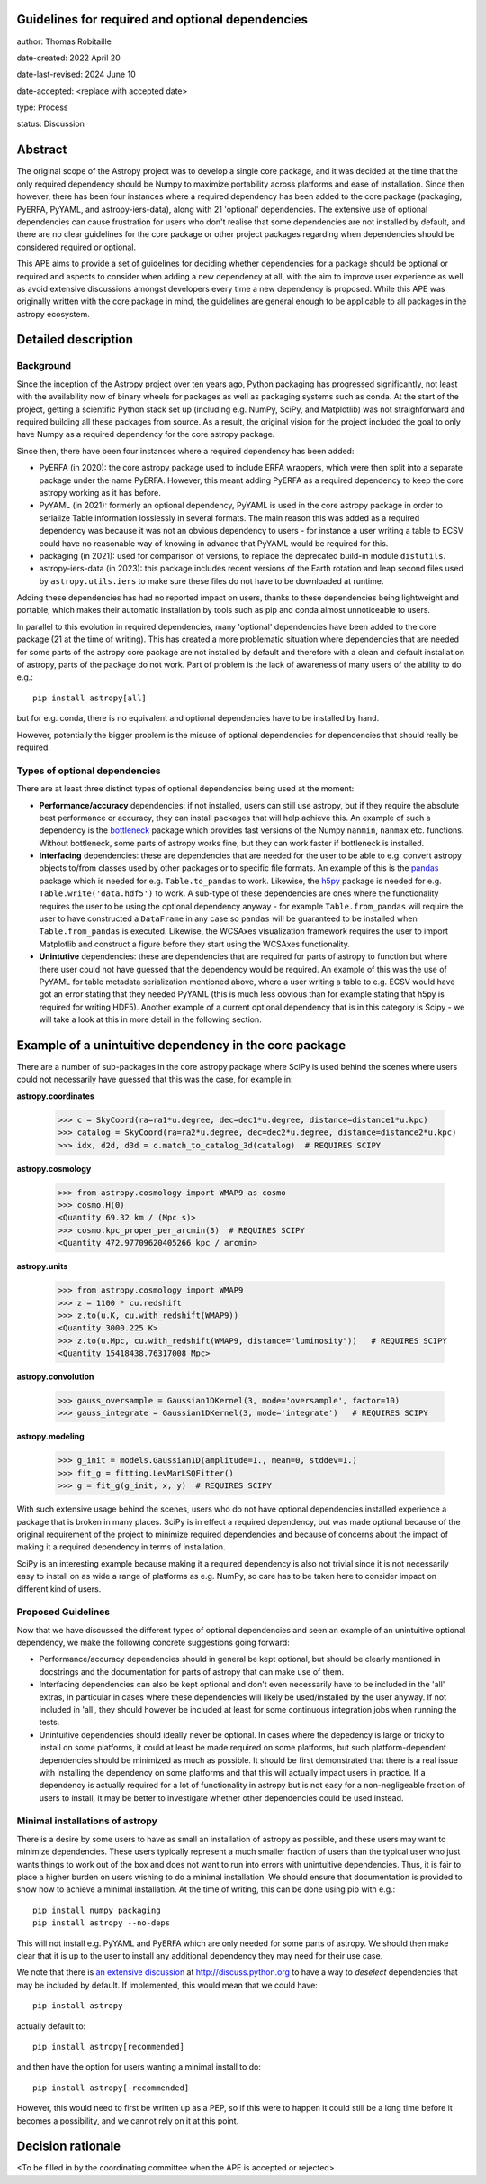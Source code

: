 Guidelines for required and optional dependencies
-------------------------------------------------

author: Thomas Robitaille

date-created: 2022 April 20

date-last-revised: 2024 June 10

date-accepted: <replace with accepted date>

type: Process

status: Discussion


Abstract
--------

The original scope of the Astropy project was to develop a single core package,
and it was decided at the time that the only required dependency should be Numpy
to maximize portability across platforms and ease of installation. Since then
however, there has been four instances where a required dependency has been
added to the core package (packaging, PyERFA, PyYAML, and astropy-iers-data), along with 21
'optional' dependencies. The extensive use of optional dependencies can cause
frustration for users who don't realise that some dependencies are not installed
by default, and there are no clear guidelines for the core package or other
project packages regarding when dependencies should be considered required or
optional.

This APE aims to provide a set of guidelines for deciding whether dependencies
for a package should be optional or required and aspects to consider when adding
a new dependency at all, with the aim to improve user experience as well as avoid
extensive discussions amongst developers every time a new dependency is proposed.
While this APE was originally written with the core package in mind, the guidelines
are general enough to be applicable to all packages in the astropy ecosystem.

Detailed description
--------------------

Background
^^^^^^^^^^

Since the inception of the Astropy project over ten years ago, Python packaging
has progressed significantly, not least with the availability now of binary
wheels for packages as well as packaging systems such as conda. At the start of
the project, getting a scientific Python stack set up (including e.g. NumPy,
SciPy, and Matplotlib) was not straighforward and required building all these
packages from source. As a result, the original vision for the project included
the goal to only have Numpy as a required dependency for the core astropy package.

Since then, there have been four instances where a required dependency has been
added:

* PyERFA (in 2020): the core astropy package used to include ERFA wrappers, which
  were then split into a separate package under the name PyERFA. However, this
  meant adding PyERFA as a required dependency to keep the core astropy working
  as it has before.

* PyYAML (in 2021): formerly an optional dependency, PyYAML is used in the core
  astropy package in order to serialize Table information losslessly in several
  formats. The main reason this was added as a required dependency was because
  it was not an obvious dependency to users - for instance a user writing a
  table to ECSV could have no reasonable way of knowing in advance that PyYAML
  would be required for this.

* packaging (in 2021): used for comparison of versions, to replace the
  deprecated build-in module ``distutils``.

* astropy-iers-data (in 2023): this package includes recent versions of the
  Earth rotation and leap second files used by ``astropy.utils.iers`` to
  make sure these files do not have to be downloaded at runtime.

Adding these dependencies has had no reported impact on users, thanks to these
dependencies being lightweight and portable, which makes their automatic
installation by tools such as pip and conda almost unnoticeable to users.

In parallel to this evolution in required dependencies, many 'optional'
dependencies have been added to the core package (21 at the time of writing).
This has created a more problematic situation where dependencies that are
needed for some parts of the astropy core package are not installed by
default and therefore with a clean and default installation of astropy,
parts of the package do not work. Part of problem is the lack of awareness
of many users of the ability to do e.g.::

    pip install astropy[all]

but for e.g. conda, there is no equivalent and optional dependencies have
to be installed by hand.

However, potentially the bigger problem is the misuse of optional dependencies
for dependencies that should really be required.

Types of optional dependencies
^^^^^^^^^^^^^^^^^^^^^^^^^^^^^^

There are at least three distinct types of optional dependencies being used at
the moment:

* **Performance/accuracy** dependencies: if not installed, users can
  still use astropy, but if they require the absolute best performance or
  accuracy, they can install packages that will help achieve this. An example of
  such a dependency is the `bottleneck <https://pypi.org/project/Bottleneck/>`_
  package which provides fast versions of the Numpy ``nanmin``, ``nanmax`` etc.
  functions. Without bottleneck, some parts of astropy works fine, but they can
  work faster if bottleneck is installed.

* **Interfacing** dependencies: these are dependencies
  that are needed for the user to be able to e.g. convert astropy objects
  to/from classes used by other packages or to specific file formats. An example of this is the
  `pandas <https://pypi.org/project/pandas/>`_ package which is needed for
  e.g. ``Table.to_pandas`` to work. Likewise, the `h5py <https://pypi.org/project/h5py/>`_
  package is needed for e.g. ``Table.write('data.hdf5')`` to work. A sub-type of
  these dependencies are ones where the functionality requires the user to be using
  the optional dependency anyway - for example ``Table.from_pandas`` will require
  the user to have constructed a ``DataFrame`` in any case so ``pandas`` will be
  guaranteed to be installed when ``Table.from_pandas`` is executed. Likewise,
  the WCSAxes visualization framework requires the user to import Matplotlib and
  construct a figure before they start using the WCSAxes functionality.

* **Unintutive** dependencies: these are dependencies that are required for
  parts of astropy to function but where there user could not have guessed
  that the dependency would be required. An example of this was the use of PyYAML
  for table metadata serialization mentioned above, where a user writing a table
  to e.g. ECSV would have got an error stating that they needed PyYAML (this is
  much less obvious than for example stating that h5py is required for writing
  HDF5). Another example of a current optional dependency that is in this category
  is Scipy - we will take a look at this in more detail in the following section.

Example of a unintuitive dependency in the core package
-------------------------------------------------------

There are a number of sub-packages in the core astropy package where SciPy is
used behind the scenes where users could not necessarily have guessed that this
was the case, for example in:

**astropy.coordinates**

    >>> c = SkyCoord(ra=ra1*u.degree, dec=dec1*u.degree, distance=distance1*u.kpc)
    >>> catalog = SkyCoord(ra=ra2*u.degree, dec=dec2*u.degree, distance=distance2*u.kpc)
    >>> idx, d2d, d3d = c.match_to_catalog_3d(catalog)  # REQUIRES SCIPY

**astropy.cosmology**

    >>> from astropy.cosmology import WMAP9 as cosmo
    >>> cosmo.H(0)
    <Quantity 69.32 km / (Mpc s)>
    >>> cosmo.kpc_proper_per_arcmin(3)  # REQUIRES SCIPY
    <Quantity 472.97709620405266 kpc / arcmin>

**astropy.units**

    >>> from astropy.cosmology import WMAP9
    >>> z = 1100 * cu.redshift
    >>> z.to(u.K, cu.with_redshift(WMAP9))
    <Quantity 3000.225 K>
    >>> z.to(u.Mpc, cu.with_redshift(WMAP9, distance="luminosity"))   # REQUIRES SCIPY
    <Quantity 15418438.76317008 Mpc>

**astropy.convolution**

    >>> gauss_oversample = Gaussian1DKernel(3, mode='oversample', factor=10)
    >>> gauss_integrate = Gaussian1DKernel(3, mode='integrate')   # REQUIRES SCIPY

**astropy.modeling**

    >>> g_init = models.Gaussian1D(amplitude=1., mean=0, stddev=1.)
    >>> fit_g = fitting.LevMarLSQFitter()
    >>> g = fit_g(g_init, x, y)  # REQUIRES SCIPY

With such extensive usage behind the scenes, users who do not have optional
dependencies installed experience a package that is broken in many places.
SciPy is in effect a required dependency, but was made optional because of the
original requirement of the project to minimize required dependencies and
because of concerns about the impact of making it a required dependency
in terms of installation.

SciPy is an interesting example because making it a required dependency is also
not trivial since it is not necessarily easy to install on as wide a range of
platforms as e.g. NumPy, so care has to be taken here to consider impact on
different kind of users.

Proposed Guidelines
^^^^^^^^^^^^^^^^^^^

Now that we have discussed the different types of optional dependencies and seen
an example of an unintuitive optional dependency, we make the following concrete
suggestions going forward:

* Performance/accuracy dependencies should in general be kept optional, but should
  be clearly mentioned in docstrings and the documentation for parts of astropy
  that can make use of them.

* Interfacing dependencies can also be kept optional and don't even necessarily have
  to be included in the 'all' extras, in particular in cases where these
  dependencies will likely be used/installed by the user anyway. If not included
  in 'all', they should however be included at least for some continuous
  integration jobs when running the tests.

* Unintuitive dependencies should ideally never be optional. In cases where the
  depedency is large or tricky to install on some platforms, it could at least
  be made required on some platforms, but such platform-dependent dependencies
  should be minimized as much as possible. It should be first demonstrated that
  there is a real issue with installing the dependency on some platforms and that
  this will actually impact users in practice. If a dependency is actually required
  for a lot of functionality in astropy but is not easy for a non-negligeable
  fraction of users to install, it may be better to investigate whether other
  dependencies could be used instead.

Minimal installations of astropy
^^^^^^^^^^^^^^^^^^^^^^^^^^^^^^^^

There is a desire by some users to have as small an installation of astropy as
possible, and these users may want to minimize dependencies. These users typically
represent a much smaller fraction of users than the typical user who just wants
things to work out of the box and does not want to run into errors with
unintuitive dependencies. Thus, it is fair to place a higher burden on users
wishing to do a minimal installation. We should ensure that documentation is
provided to show how to achieve a minimal installation. At the time of writing,
this can be done using pip with e.g.::

    pip install numpy packaging
    pip install astropy --no-deps

This will not install e.g. PyYAML and PyERFA which are only needed for some parts
of astropy. We should then make clear that it is up to the user to install
any additional dependency they may need for their use case.

We note that there is `an extensive discussion
<https://discuss.python.org/t/adding-a-default-extra-require-environment/4898/127>`_
at http://discuss.python.org to have a way to *deselect* dependencies that may be
included by default. If implemented, this would mean that we could have::

    pip install astropy

actually default to::

    pip install astropy[recommended]

and then have the option for users wanting a minimal install to do::

    pip install astropy[-recommended]

However, this would need to first be written up as a PEP, so if this were to happen
it could still be a long time before it becomes a possibility, and we cannot rely
on it at this point.

Decision rationale
------------------

<To be filled in by the coordinating committee when the APE is accepted or rejected>
